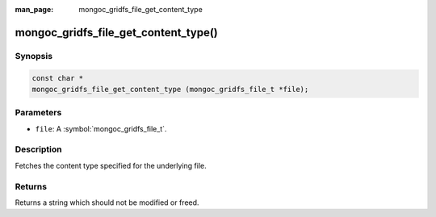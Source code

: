 :man_page: mongoc_gridfs_file_get_content_type

mongoc_gridfs_file_get_content_type()
=====================================

Synopsis
--------

.. code-block:: c

  const char *
  mongoc_gridfs_file_get_content_type (mongoc_gridfs_file_t *file);

Parameters
----------

* ``file``: A :symbol:`mongoc_gridfs_file_t`.

Description
-----------

Fetches the content type specified for the underlying file.

Returns
-------

Returns a string which should not be modified or freed.

